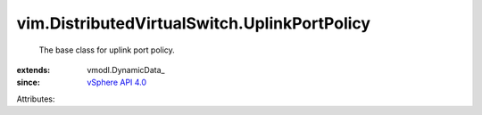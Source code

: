 
vim.DistributedVirtualSwitch.UplinkPortPolicy
=============================================
  The base class for uplink port policy.
:extends: vmodl.DynamicData_
:since: `vSphere API 4.0 <vim/version.rst#vimversionversion5>`_

Attributes:
